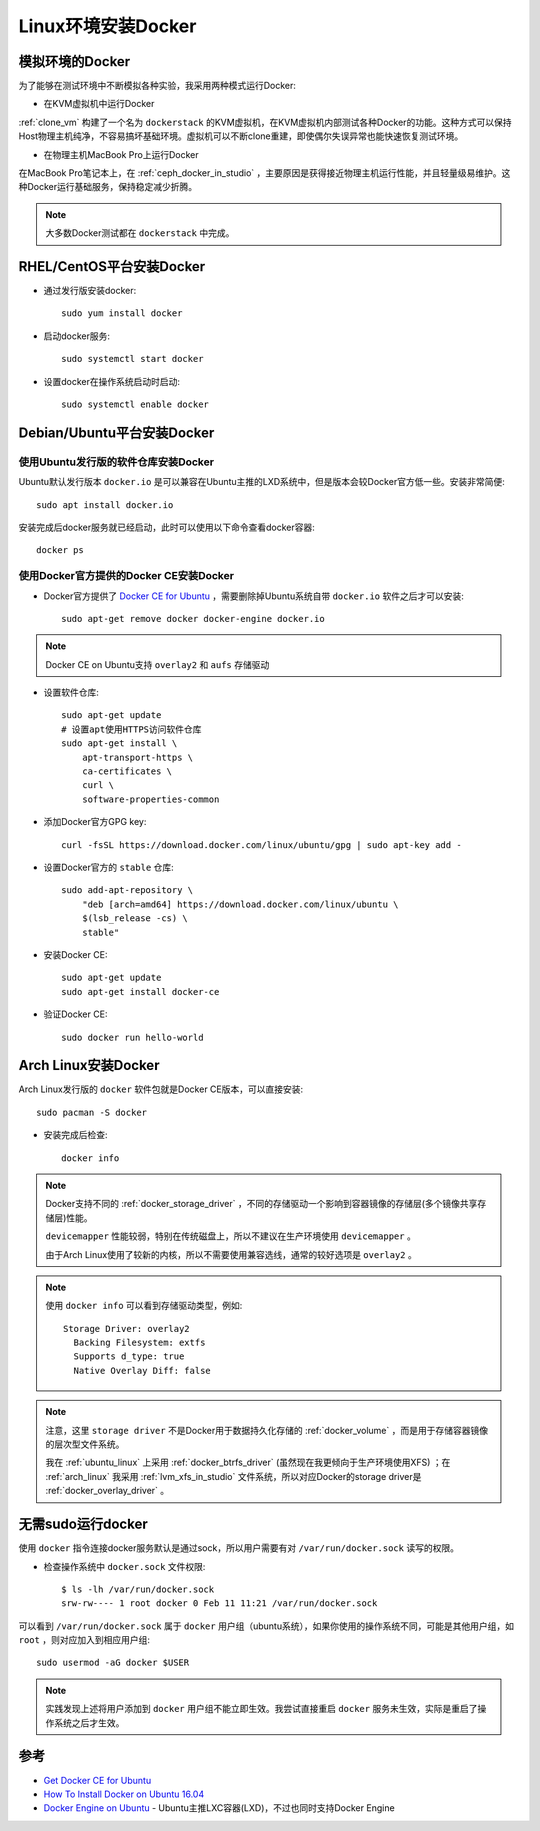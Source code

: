 .. _install_docker_linux:

======================
Linux环境安装Docker
======================

模拟环境的Docker
===================

为了能够在测试环境中不断模拟各种实验，我采用两种模式运行Docker:

- 在KVM虚拟机中运行Docker
  
:ref:`clone_vm` 构建了一个名为 ``dockerstack`` 的KVM虚拟机，在KVM虚拟机内部测试各种Docker的功能。这种方式可以保持Host物理主机纯净，不容易搞坏基础环境。虚拟机可以不断clone重建，即使偶尔失误异常也能快速恢复测试环境。

- 在物理主机MacBook Pro上运行Docker

在MacBook Pro笔记本上，在 :ref:`ceph_docker_in_studio` ，主要原因是获得接近物理主机运行性能，并且轻量级易维护。这种Docker运行基础服务，保持稳定减少折腾。

.. note::

   大多数Docker测试都在 ``dockerstack`` 中完成。

RHEL/CentOS平台安装Docker
===========================

- 通过发行版安装docker::

   sudo yum install docker

- 启动docker服务::

   sudo systemctl start docker

- 设置docker在操作系统启动时启动::

   sudo systemctl enable docker

Debian/Ubuntu平台安装Docker
===============================

使用Ubuntu发行版的软件仓库安装Docker
-----------------------------------------

Ubuntu默认发行版本 ``docker.io`` 是可以兼容在Ubuntu主推的LXD系统中，但是版本会较Docker官方低一些。安装非常简便::

   sudo apt install docker.io

安装完成后docker服务就已经启动，此时可以使用以下命令查看docker容器::

   docker ps

使用Docker官方提供的Docker CE安装Docker
-----------------------------------------

- Docker官方提供了 `Docker CE for Ubuntu <https://docs.docker.com/install/linux/docker-ce/ubuntu/>`_ ，需要删除掉Ubuntu系统自带 ``docker.io`` 软件之后才可以安装::

   sudo apt-get remove docker docker-engine docker.io

.. note::

   Docker CE on Ubuntu支持 ``overlay2`` 和 ``aufs`` 存储驱动

- 设置软件仓库::

   sudo apt-get update
   # 设置apt使用HTTPS访问软件仓库
   sudo apt-get install \
       apt-transport-https \
       ca-certificates \
       curl \
       software-properties-common

- 添加Docker官方GPG key::

   curl -fsSL https://download.docker.com/linux/ubuntu/gpg | sudo apt-key add -

- 设置Docker官方的 ``stable`` 仓库::

   sudo add-apt-repository \
       "deb [arch=amd64] https://download.docker.com/linux/ubuntu \
       $(lsb_release -cs) \
       stable"

- 安装Docker CE::

   sudo apt-get update
   sudo apt-get install docker-ce

- 验证Docker CE::

   sudo docker run hello-world

Arch Linux安装Docker
=======================

Arch Linux发行版的 ``docker`` 软件包就是Docker CE版本，可以直接安装::

   sudo pacman -S docker

- 安装完成后检查::

   docker info

.. note::

   Docker支持不同的 :ref:`docker_storage_driver` ，不同的存储驱动一个影响到容器镜像的存储层(多个镜像共享存储层)性能。

   ``devicemapper`` 性能较弱，特别在传统磁盘上，所以不建议在生产环境使用 ``devicemapper`` 。

   由于Arch Linux使用了较新的内核，所以不需要使用兼容选线，通常的较好选项是 ``overlay2`` 。

.. note::

   使用 ``docker info`` 可以看到存储驱动类型，例如::

       Storage Driver: overlay2
         Backing Filesystem: extfs
         Supports d_type: true
         Native Overlay Diff: false

.. note::

   注意，这里 ``storage driver`` 不是Docker用于数据持久化存储的 :ref:`docker_volume` ，而是用于存储容器镜像的层次型文件系统。

   我在 :ref:`ubuntu_linux` 上采用 :ref:`docker_btrfs_driver` (虽然现在我更倾向于生产环境使用XFS) ；在 :ref:`arch_linux` 我采用 :ref:`lvm_xfs_in_studio` 文件系统，所以对应Docker的storage driver是 :ref:`docker_overlay_driver` 。

无需sudo运行docker
======================

使用 ``docker`` 指令连接docker服务默认是通过sock，所以用户需要有对 ``/var/run/docker.sock`` 读写的权限。

- 检查操作系统中 ``docker.sock`` 文件权限::

   $ ls -lh /var/run/docker.sock
   srw-rw---- 1 root docker 0 Feb 11 11:21 /var/run/docker.sock

可以看到 ``/var/run/docker.sock`` 属于 ``docker`` 用户组（ubuntu系统），如果你使用的操作系统不同，可能是其他用户组，如 ``root`` ，则对应加入到相应用户组::

   sudo usermod -aG docker $USER

.. note::

   实践发现上述将用户添加到 ``docker`` 用户组不能立即生效。我尝试直接重启 ``docker`` 服务未生效，实际是重启了操作系统之后才生效。

参考
======

- `Get Docker CE for Ubuntu <https://docs.docker.com/install/linux/docker-ce/ubuntu/>`_
- `How To Install Docker on Ubuntu 16.04 <https://medium.com/@Grigorkh/how-to-install-docker-on-ubuntu-16-04-3f509070d29c>`_
- `Docker Engine on Ubuntu <https://www.ubuntu.com/containers/docker-ubuntu>`_ - Ubuntu主推LXC容器(LXD)，不过也同时支持Docker Engine
